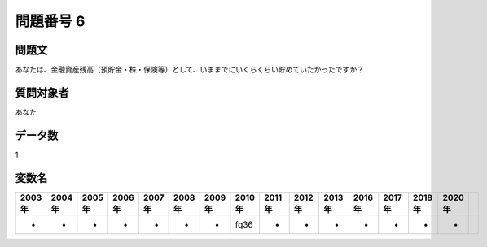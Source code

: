 ====================================================================================================
問題番号 6
====================================================================================================



.. rst-class:: question
問題文
==================


あなたは、金融資産残高（預貯金・株・保険等）として、いままでにいくらくらい貯めていたかったですか？







.. rst-class:: target
質問対象者
==================

あなた




.. rst-class:: question
データ数
==================


1




.. rst-class:: value_name
変数名
==================

.. csv-table::
   :header: 2003年 ,2004年 ,2005年 ,2006年 ,2007年 ,2008年 ,2009年 ,2010年 ,2011年 ,2012年 ,2013年 ,2016年 ,2017年 ,2018年 ,2020年

     -,  -,  -,  -,  -,  -,  -,  fq36,  -,  -,  -,  -,  -,  -,  -,
